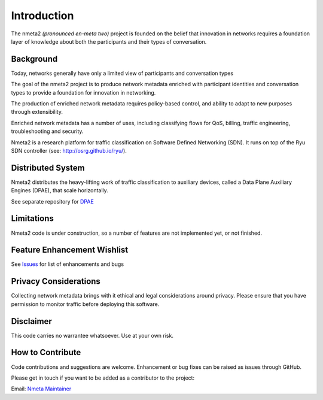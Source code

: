 ============
Introduction
============

The nmeta2 *(pronounced en-meta two)* project is founded on the belief that
innovation in networks requires a foundation layer of knowledge
about both the participants and their types of conversation.

Background
----------

Today, networks generally have only a limited view of participants
and conversation types

.. image:: images/nmeta2_concept.png

The goal of the nmeta2 project is to produce network metadata enriched with
participant identities and conversation types to provide a foundation for
innovation in networking.

The production of enriched network metadata requires policy-based control,
and ability to adapt to new purposes through extensibility.

Enriched network metadata has a number of uses, including classifying flows
for QoS, billing, traffic engineering, troubleshooting and security.

Nmeta2 is a research platform for traffic classification on Software Defined
Networking (SDN).  It runs on top of the Ryu SDN controller
(see: `<http://osrg.github.io/ryu/>`_).

Distributed System
------------------

Nmeta2 distributes the heavy-lifting work of traffic classification to
auxiliary devices, called a Data Plane Auxiliary Engines (DPAE), that
scale horizontally.

See separate repository for `DPAE <https://github.com/mattjhayes/nmeta2dpae>`_

Limitations
-----------
Nmeta2 code is under construction, so a number of features are not implemented
yet, or not finished.

Feature Enhancement Wishlist
----------------------------

See `Issues <https://github.com/mattjhayes/nmeta2/issues>`_ for list of
enhancements and bugs

Privacy Considerations
----------------------
Collecting network metadata brings with it ethical and legal considerations
around privacy. Please ensure that you have permission to monitor traffic
before deploying this software.

Disclaimer
----------

This code carries no warrantee whatsoever. Use at your own risk.

How to Contribute
-----------------

Code contributions and suggestions are welcome. Enhancement or bug fixes
can be raised as issues through GitHub.

Please get in touch if you want to be added as a contributor to the project:

Email: `Nmeta Maintainer <mailto:nmeta-maintainer@outlook.com>`_
